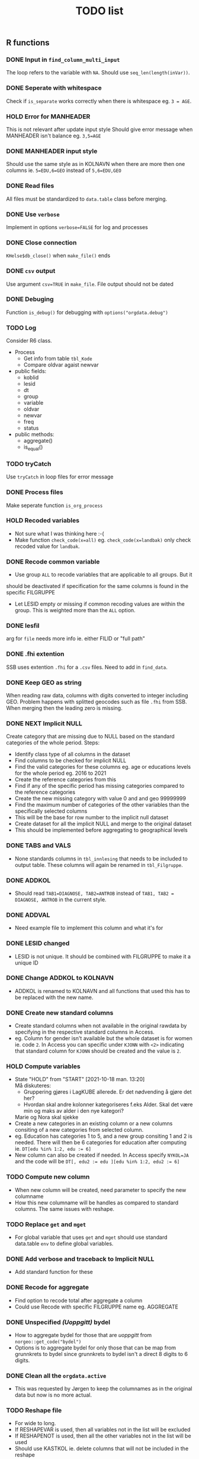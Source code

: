 #+TITLE: TODO list
** R functions
*** DONE Input in =find_column_multi_input=
The loop refers to the variable with =NA=. Should use =seq_len(length(inVar))=.
*** DONE Seperate with whitespace
Check if =is_separate= works correctly when there is whitespace eg. ~3 = AGE~.
*** HOLD Error for MANHEADER
This is not relevant after update input style
Should give error message when MANHEADER isn't balance eg. ~3,5=AGE~
*** DONE MANHEADER input style
Should use the same style as in KOLNAVN when there are more then one columns ie.
~5=EDU,6=GEO~ instead of ~5,6=EDU,GEO~
*** DONE Read files
All files must be standardized to =data.table= class before merging.
*** DONE Use =verbose=
Implement in options ~verbose=FALSE~ for log and processes
*** DONE Close connection
=KHelse$db_close()= when =make_file()= ends
*** DONE =csv= output
Use argument ~csv=TRUE~ in =make_file=. File output should not be dated
*** DONE Debuging
Function =is_debug()= for debugging with =options("orgdata.debug")=
*** TODO Log
Consider R6 class.
- Process
  + Get info from table =tbl_Kode=
  + Compare oldvar agaist newvar
- public fields:
  + koblid
  + lesid
  + dt
  + group
  + variable
  + oldvar
  + newvar
  + freq
  + status
- public methods:
  + aggregate()
  + is_equal()

*** TODO tryCatch
Use =tryCatch= in loop files for error message
*** DONE Process files
Make seperate function =is_org_process=
*** HOLD Recoded variables
- Not sure what I was thinking here :-(
- Make function ~check_code(x=all)~ eg. ~check_code(x=landbak)~ only check recoded value for =landbak=.
*** DONE Recode common variable
- Use group =ALL= to recode variables that are applicable to all groups. But it
should be deactivated if specification for the same columns is found in the
specific FILGRUPPE
- Let LESID empty or missing if common recoding values are within the group.
  This is weighted more than the =ALL= option.
*** DONE lesfil
arg for =file= needs more info ie. either FILID or "full path"
*** DONE .fhi extention
SSB uses extention =.fhi= for a =.csv= files. Need to add in =find_data=.
*** DONE Keep GEO as string
When reading raw data, columns with digits converted to integer including GEO.
Problem happens with splitted geocodes such as file =.fhi= from SSB. When
merging then the leading zero is missing.
*** DONE NEXT Implicit NULL
Create category that are missing due to NULL based on the standard categories of the whole period. Steps:
- Identify class type of all columns in the dataset
- Find columns to be checked for implicit NULL
- Find the valid categories for these columns eg. age or educations levels for
  the whole period eg. 2016 to 2021
- Create the reference categories from this
- Find if any of the specific period has missing categories compared to the reference categories
- Create the new missing category with value 0 and and geo 99999999
- Find the maximum number of categories of the other variables than the specifically selected columns
- This will be the base for row number to the implicit null dataset
- Create dataset for all the implicit NULL and merge to the original dataset
- This should be implemented before aggregating to geographical levels
*** DONE TABS and VALS
- None standards columns in =tbl_innlesing= that needs to be included to output
  table. These columns will again be renamed in =tbl_Filgruppe=.
*** DONE ADDKOL
- Should read ~TAB1=DIAGNOSE, TAB2=ANTROB~ instead of ~TAB1, TAB2 = DIAGNOSE, ANTROB~ in the current style.
*** DONE ADDVAL
- Need example file to implement this column and what it's for
*** DONE LESID changed
- LESID is not unique. It should be combined with FILGRUPPE to make it a unique ID
*** DONE Change ADDKOL to KOLNAVN
- ADDKOL is renamed to KOLNAVN and all functions that used this has to be replaced with the new name.
*** DONE Create new standard columns
- Create standard columns when not available in the original rawdata by
  specifying in the respective standard columns in Access.
- eg. Column for gender isn't available but the whole dataset is for women ie.
  code =2=. In Access you can specific under =KJONN= with ~<2>~ indicating that
  standard column for =KJONN= should be created and the value is =2=.
*** HOLD Compute variables
- State "HOLD"       from "START"      [2021-10-18 man. 13:20] \\
  Må diskuteres:
  - Gruppering gjøres i LagKUBE allerede. Er det nødvending å gjøre det her?
  - Hvordan skal andre kolonner kategoriseres f.eks Alder. Skal det være min og maks av alder i den nye kategori?


  Marie og Nora skal sjekke
- Create a new categories in an existing column or a new columns consiting of a
  new categories from selected column.
- eg. Education has categories 1 to 5, and a new group consiting 1 and 2 is
  needed. There will then be 6 categories for education after computing ie.
  ~DT[edu %in% 1:2, edu := 6]~
- New column can also be created if needed. In Access specify ~NYKOL=JA~ and the
  code will be ~DT[, edu2 := edu ][edu %in% 1:2, edu2 := 6]~
*** TODO Compute new column
- When new column will be created, need parameter to specify the new columname
- How this new columname will be handles as compared to standard columns. The
  same issues with reshape.
*** TODO Replace =get= and =mget=
- For global variable that uses =get= and =mget= should use standard data.table
  =env= to define global variables.
*** DONE Add verbose and traceback to Implicit NULL
- Add standard function for these
*** DONE Recode for aggregate
- Find option to recode total after aggregate a column
- Could use Recode with specific FILGRUPPE name eg. AGGREGATE
*** DONE Unspecified /(Uoppgitt)/ bydel
- How to aggregate bydel for those that are /uoppgitt/ from =norgeo::get_code("bydel")=
- Options is to aggregate bydel for only those that can be map from grunnkrets
  to bydel since grunnkrets to bydel isn't a direct 8 digits to 6 digits.
*** DONE Clean all the =orgdata.active=
- This was requested by Jørgen to keep the columnames as in the original data
  but now is no more actual.
*** TODO Reshape file
- For wide to long.
- If RESHAPEVAR is used, then all variables not in the list will be excluded
- If RESHAPENOT is used, then all the other variables not in the list will be used
- Should use KASTKOL ie. delete columns that will not be included in the reshape
*** DONE Delete row
- Specify in Recode form with "-" for what code in the dataset to be deleted.

*** TODO Don't aggregate TABS
- Options for not aggregating TABS
*** TODO Check object class
- Change all class check with =is()= or =inherits()=
*** TODO Error message for split column
- Give clear message when split column has more than the defined in SPLITTTIL
*** DONE Recode for aggregate
- Use TYPE column with code =AG=
- Update exsiting code using FILGRUPPE with code =AGGREGATE=
*** DONE Uoppgitt bydel for 2021 og 2020
- Bruk fire uoppgitt bydeler
*** DONE Recode with string
- Able to recode from int to string
*** DONE Aggregate bydel NA
- Some bydel has NA when aggregated
*** TODO Recode INNVKAT
- Total to 20
*** TODO Split column duplicate if one value
- Check if the value is only one, then duplicate before splitting


** Access DB
*** DONE Warning duplicate filename
Give warning when filename is duplicated in Access register database under =tbl_Orgfile=
*** DONE Access original files
Should be a table with files id and dates can be deactivated at once. Steps:
- Relationship should be 1 in tbl_Orgfile to many in tbl_Koble
- Update query for koblid and filename
- Update sub_frm_qrKoble in frm_Overview
*** DONE Add TABS and VAL
- Use VALS 1 to 3 for value columns or columns that have quantity
- Use TABS 1 to 3 for category variable that aren't standard columns.
*** DONE raw-khelse_FE.accdb
- Edited version for Frontend. Replace standard =raw-khelse.accdb=
*** DONE Delete VALKOL and NAVAL
- These columns is not needed
*** DONE Rename KOLNAVN to KOLNAVN
- More intuitive what the column is for
*** DONE Rename LANDBAK to LANDSSB
- This is the column for country of origin received from SSB
*** TODO Add column for Rehape
- RESHAPEVAR
- RESHAPENOT
- KASTKOL
*** DONE Change name for FILGRUPPE
- Able to edit FILGRUPPE name once for all
